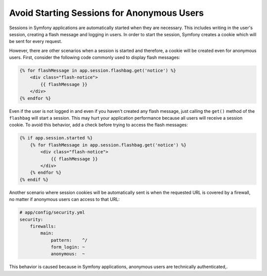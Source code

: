 .. index::
    single: Sessions, cookies

Avoid Starting Sessions for Anonymous Users
===========================================

Sessions in Symfony applications are automatically started when they are necessary.
This includes writing in the user's session, creating a flash message and logging
in users. In order to start the session, Symfony creates a cookie which will be
sent for every request.

However, there are other scenarios when a session is started and therefore, a
cookie will be created even for anonymous users. First, consider the following
code commonly used to display flash messages:

.. code-block:: html+jinja

    {% for flashMessage in app.session.flashbag.get('notice') %}
        <div class="flash-notice">
            {{ flashMessage }}
        </div>
    {% endfor %}

Even if the user is not logged in and even if you haven't created any flash message,
just calling the ``get()`` method of the ``flashbag`` will start a session. This
may hurt your application performance because all users will receive a session
cookie. To avoid this behavior, add a check before trying to access the flash messages:

.. code-block:: html+jinja

    {% if app.session.started %}
        {% for flashMessage in app.session.flashbag.get('notice') %}
            <div class="flash-notice">
                {{ flashMessage }}
            </div>
        {% endfor %}
    {% endif %}

Another scenario where session cookies will be automatically sent is when the
requested URL is covered by a firewall, no matter if anonymous users can access
to that URL:

.. code-block:: yaml

    # app/config/security.yml
    security:
        firewalls:
            main:
                pattern:    ^/
                form_login: ~
                anonymous:  ~

This behavior is caused because in Symfony applications, anonymous users are
technically authenticated,.
